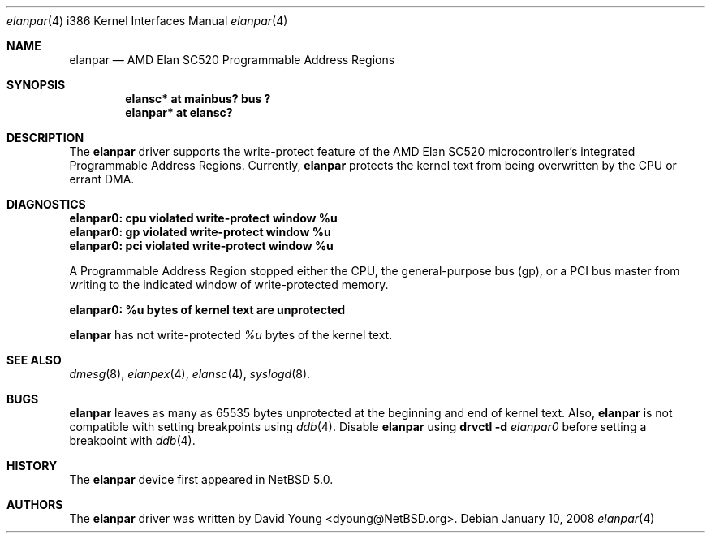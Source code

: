 .\"	$NetBSD: elanpar.4,v 1.3 2008/04/08 20:30:16 dyoung Exp $
.\"
.\"
.\" Copyright (c) 2008 David Young.  All rights reserved.
.\"
.\" Written by David Young.
.\"
.\" Redistribution and use in source and binary forms, with or
.\" without modification, are permitted provided that the following
.\" conditions are met:
.\" 1. Redistributions of source code must retain the above copyright
.\"    notice, this list of conditions and the following disclaimer.
.\" 2. Redistributions in binary form must reproduce the above
.\"    copyright notice, this list of conditions and the following
.\"    disclaimer in the documentation and/or other materials
.\"    provided with the distribution.
.\" 3. David Young's name may not be used to endorse or promote
.\"    products derived from this software without specific prior
.\"    written permission.
.\"
.\" THIS SOFTWARE IS PROVIDED BY DAVID YOUNG ``AS IS'' AND ANY
.\" EXPRESS OR IMPLIED WARRANTIES, INCLUDING, BUT NOT LIMITED TO,
.\" THE IMPLIED WARRANTIES OF MERCHANTABILITY AND FITNESS FOR A
.\" PARTICULAR PURPOSE ARE DISCLAIMED.  IN NO EVENT SHALL DAVID
.\" YOUNG BE LIABLE FOR ANY DIRECT, INDIRECT, INCIDENTAL, SPECIAL,
.\" EXEMPLARY, OR CONSEQUENTIAL DAMAGES (INCLUDING, BUT NOT LIMITED
.\" TO, PROCUREMENT OF SUBSTITUTE GOODS OR SERVICES; LOSS OF USE,
.\" DATA, OR PROFITS; OR BUSINESS INTERRUPTION) HOWEVER CAUSED AND
.\" ON ANY THEORY OF LIABILITY, WHETHER IN CONTRACT, STRICT LIABILITY,
.\" OR TORT (INCLUDING NEGLIGENCE OR OTHERWISE) ARISING IN ANY WAY
.\" OUT OF THE USE OF THIS SOFTWARE, EVEN IF ADVISED OF THE
.\" POSSIBILITY OF SUCH DAMAGE.
.\"
.Dd January 10, 2008
.Dt elanpar 4 i386
.Os
.Sh NAME
.Nm elanpar
.Nd AMD Elan SC520 Programmable Address Regions
.Sh SYNOPSIS
.Cd "elansc* at mainbus? bus ?"
.Cd "elanpar* at elansc?"
.Sh DESCRIPTION
The
.Nm
driver supports the write-protect feature of the AMD
Elan SC520 microcontroller's integrated Programmable Address Regions.
Currently,
.Nm
protects the kernel text from being overwritten by the CPU or errant DMA.
.Sh DIAGNOSTICS
.Bl -diag
.It elanpar0: cpu violated write-protect window %u
.It elanpar0: gp violated write-protect window %u
.It elanpar0: pci violated write-protect window %u
.El
.Pp
A Programmable Address Region stopped
either the CPU, the general-purpose bus
.Pq gp ,
or a PCI bus master from writing to the indicated window of
write-protected memory.
.Bl -diag
.It elanpar0: %u bytes of kernel text are unprotected
.El
.Pp
.Nm
has not write-protected
.Em %u
bytes of the kernel text.
.Sh SEE ALSO
.Xr dmesg 8 ,
.Xr elanpex 4 ,
.Xr elansc 4 ,
.Xr syslogd 8 .
.Sh BUGS
.Pp
.Nm
leaves as many as 65535 bytes unprotected at the beginning and
end of kernel text.
Also,
.Nm
is not compatible with setting breakpoints
using
.Xr ddb 4 .
Disable
.Nm
using
.Ic drvctl Fl d Ar elanpar0
before setting a breakpoint with
.Xr ddb 4 .
.Sh HISTORY
The
.Nm
device first appeared in
.Nx 5.0 .
.Sh AUTHORS
The
.Nm
driver was written by
.An David Young Aq dyoung@NetBSD.org .
